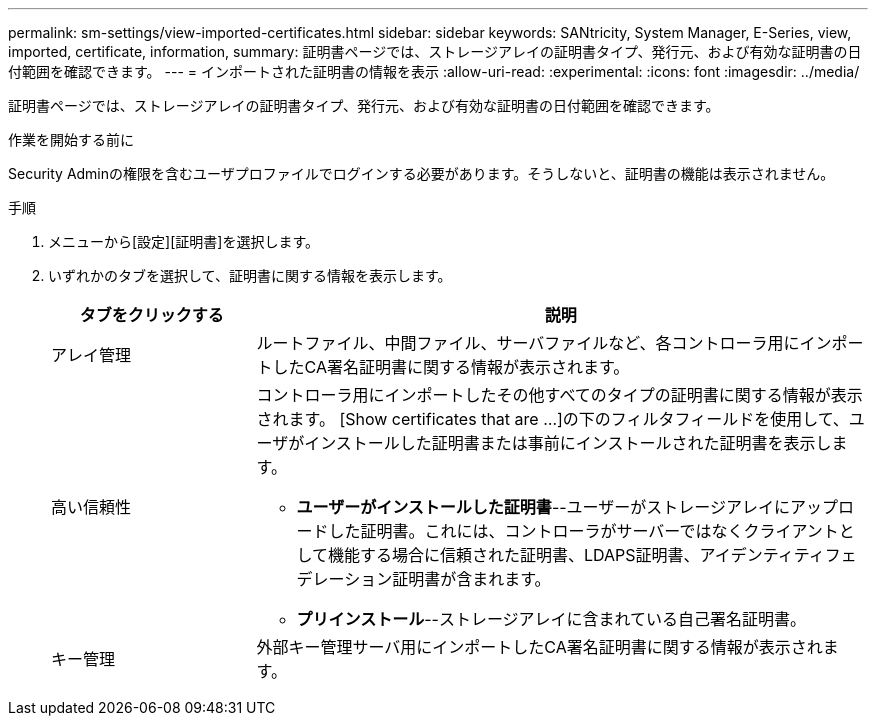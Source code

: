 ---
permalink: sm-settings/view-imported-certificates.html 
sidebar: sidebar 
keywords: SANtricity, System Manager, E-Series, view, imported, certificate, information, 
summary: 証明書ページでは、ストレージアレイの証明書タイプ、発行元、および有効な証明書の日付範囲を確認できます。 
---
= インポートされた証明書の情報を表示
:allow-uri-read: 
:experimental: 
:icons: font
:imagesdir: ../media/


[role="lead"]
証明書ページでは、ストレージアレイの証明書タイプ、発行元、および有効な証明書の日付範囲を確認できます。

.作業を開始する前に
Security Adminの権限を含むユーザプロファイルでログインする必要があります。そうしないと、証明書の機能は表示されません。

.手順
. メニューから[設定][証明書]を選択します。
. いずれかのタブを選択して、証明書に関する情報を表示します。
+
[cols="25h,~"]
|===
| タブをクリックする | 説明 


 a| 
アレイ管理
 a| 
ルートファイル、中間ファイル、サーバファイルなど、各コントローラ用にインポートしたCA署名証明書に関する情報が表示されます。



 a| 
高い信頼性
 a| 
コントローラ用にインポートしたその他すべてのタイプの証明書に関する情報が表示されます。     [Show certificates that are ...]の下のフィルタフィールドを使用して、ユーザがインストールした証明書または事前にインストールされた証明書を表示します。

** *ユーザーがインストールした証明書*--ユーザーがストレージアレイにアップロードした証明書。これには、コントローラがサーバーではなくクライアントとして機能する場合に信頼された証明書、LDAPS証明書、アイデンティティフェデレーション証明書が含まれます。
** *プリインストール*--ストレージアレイに含まれている自己署名証明書。




 a| 
キー管理
 a| 
外部キー管理サーバ用にインポートしたCA署名証明書に関する情報が表示されます。

|===

